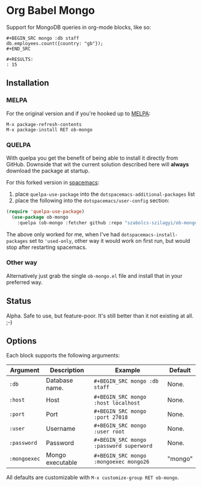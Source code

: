 * Org Babel Mongo

Support for MongoDB queries in org-mode blocks, like so:

#+BEGIN_EXAMPLE
#+BEGIN_SRC mongo :db staff
db.employees.count({country: "gb"});
#+END_SRC

#+RESULTS:
: 15
#+END_EXAMPLE

** Installation

*** MELPA

For the original version and if you're hooked up to [[http://melpa.milkbox.net/][MELPA]]:

#+BEGIN_EXAMPLE
M-x package-refresh-contents
M-x package-install RET ob-mongo
#+END_EXAMPLE

*** QUELPA

With quelpa you get the benefit of being able to install it directly from
GitHub. Downside that wit the current solution described here will *always*
download the package at startup.

For this forked version in [[http://spacemacs.org/][spacemacs]]:
1. place =quelpa-use-package= into the =dotspacemacs-additional-packages= list
2. place the following into the =dotspacemacs/user-config= section:
#+begin_src lisp
(require 'quelpa-use-package)
  (use-package ob-mongo
    :quelpa (ob-mongo :fetcher github :repo "szabolcs-szilagyi/ob-mongo"))
#+end_src

The above only worked for me, when I've had =dotspacemacs-install-packages= set to
='used-only=, other way it would work on first run, but would stop after
restarting spacemacs.

*** Other way

Alternatively just grab the single =ob-mongo.el= file and install that in your preferred way.

** Status

Alpha. Safe to use, but feature-poor. It's still better than it not existing at all. ;-)

** Options

Each block supports the following arguments:

| Argument   | Description      | Example                               | Default |
|------------+------------------+---------------------------------------+---------|
| =:db=        | Database name.   | =#+BEGIN_SRC mongo :db staff=           | None.   |
| =:host=      | Host             | =#+BEGIN_SRC mongo :host localhost=     | None.   |
| =:port=      | Port             | =#+BEGIN_SRC mongo :port 27018=         | None.   |
| =:user=      | Username         | =#+BEGIN_SRC mongo :user root=          | None.   |
| =:password=  | Password         | =#+BEGIN_SRC mongo :password superword= | None.   |
| =:mongoexec= | Mongo executable | =#+BEGIN_SRC mongo :mongoexec mongo26=  | "mongo" |

All defaults are customizable with =M-x customize-group RET ob-mongo=.
